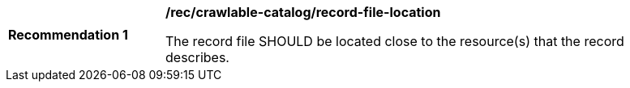 [[rec_crawlable-catalog_record-file-location]]
[width="90%",cols="2,6a"]
|===
^|*Recommendation {counter:rec-id}* |*/rec/crawlable-catalog/record-file-location*

The record file SHOULD be located close to the resource(s) that the record describes.
|===

